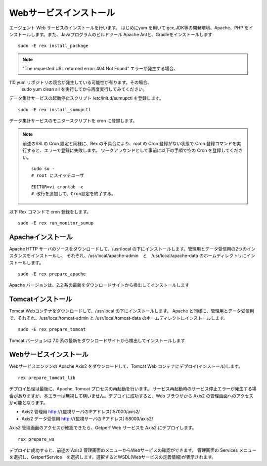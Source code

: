 Webサービスインストール
=======================

エージェント Web サービスのインストールを行います。 はじめにyum を用いて gcc,JDK等の開発環境、Apache、PHP 
をインストールします。また、Javaプログラムのビルドツール Apache Antと、Gradleをインストールします

::

    sudo -E rex install_package

.. note::

   "The requested URL returned error: 404 Not Found" エラーが発生する場合、
110   yum リポジトリの競合が発生している可能性が有ります。その場合、
   sudo yum clean all を実行してから再度実行してみてください。

データ集計サービスの起動停止スクリプト /etc/init.d/sumupctl を登録します。

::

    sudo -E rex install_sumupctl

データ集計サービスのモニタースクリプトを cron に登録します。

.. note::

   前述のSSLの Cron 設定と同様に、Rex の不具合により、root の
   Cron 登録がない状態で Cron 登録コマンドを実行すると、エラーで登録に失敗します。
   ワークアラウンドとして事前に以下の手順で空の Cron を登録してください。

   ::

      sudo su -
      # root にスイッチユーザ

   ::

      EDITOR=vi crontab -e
      # 改行を追加して、Cron設定を終了する。

以下 Rex コマンドで cron 登録をします。

::

	sudo -E rex run_monitor_sumup

Apacheインストール
------------------

Apache HTTP サーバのソースをダウンロードして、/usr/local の下にインストールします。管理用とデータ受信用の2つのインスタンスをインストールし、
それぞれ、/usr/local/apache-admin　と　/usr/local/apache-data のホームディレクトリにインストールします。

::

    sudo -E rex prepare_apache

Apache バージョンは、2.2 系の最新をダウンロードサイトから検出してインストールします

Tomcatインストール
------------------

Tomcat Webコンテナをダウンロードして、/usr/local の下にインストールします。
Apache と同様に、管理用とデータ受信用で、それぞれ、/usr/local/tomcat-admin と
/usr/local/tomcat-data のホームディレクトにインストールします。

::

    sudo -E rex prepare_tomcat

Tomcat バージョンは 7.0 系の最新をダウンロードサイトから検出してインストールします

Webサービスインストール
-----------------------

Webサービスエンジンの Apache Axis2 をダウンロードして、Tomcat Web コンテナにデプロイ(インストール)します。

::

    rex prepare_tomcat_lib

デプロイ処理は最後に、Apache, Tomcat プロセスの再起動を行います。
サービス再起動時のサービス停止エラーが発生する場合がありますが、本エラーは無視して構いません。デプロイに成功すると、Web
ブラウザから Axis2 の管理画面へのアクセスが可能となります。

-  Axis2 管理用 http://{監視サーバのIPアドレス}:57000/axis2/
-  Axis2 データ受信用 http://{監視サーバのIPアドレス}:58000/axis2/

Axis2 管理画面のアクセスが確認できたら、Getperf Web サービスを Axis2 にデプロイします。

::

    rex prepare_ws

デプロイに成功すると、前述の Axis2 管理画面のメニューからWebサービスの確認ができます。
管理画面の Services メニューを選択し、GetperfService　を選択します。選択するとWSDL(Webサービスの定義情報)が表示されます。

